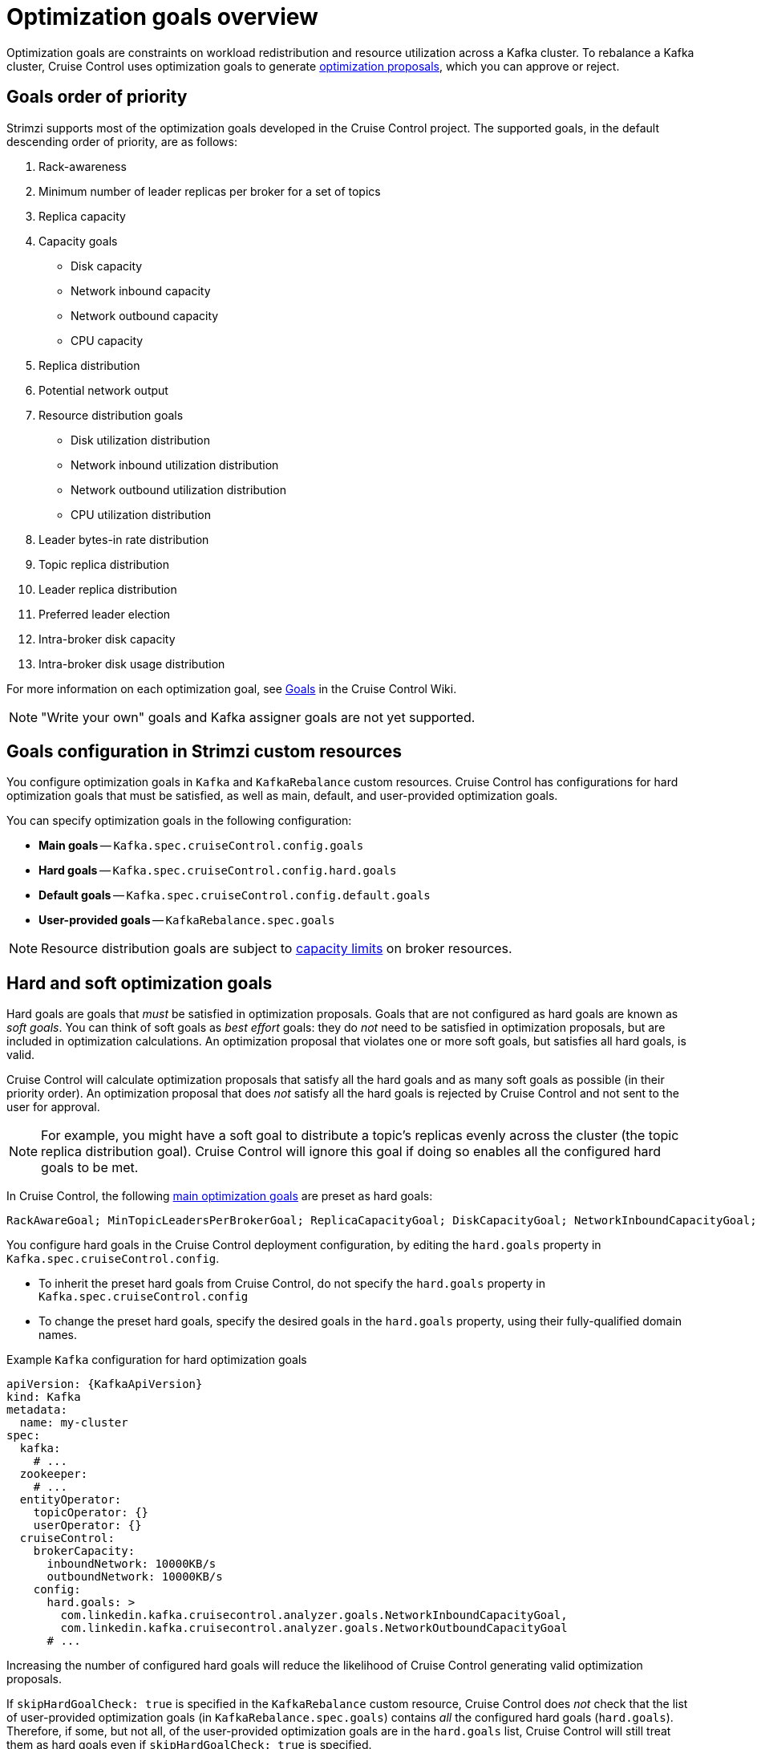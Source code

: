 // Module included in the following assemblies:
//
// assembly-cruise-control-concepts.adoc

[id='con-optimization-goals-{context}']
= Optimization goals overview

[role="_abstract"]
Optimization goals are constraints on workload redistribution and resource utilization across a Kafka cluster.
To rebalance a Kafka cluster, Cruise Control uses optimization goals to generate xref:con-optimization-proposals-{context}[optimization proposals], which you can approve or reject.

== Goals order of priority

Strimzi supports most of the optimization goals developed in the Cruise Control project.
The supported goals, in the default descending order of priority, are as follows:

. Rack-awareness
. Minimum number of leader replicas per broker for a set of topics
. Replica capacity
. Capacity goals
** Disk capacity
** Network inbound capacity
** Network outbound capacity
** CPU capacity
. Replica distribution
. Potential network output
. Resource distribution goals
** Disk utilization distribution
** Network inbound utilization distribution
** Network outbound utilization distribution
** CPU utilization distribution
. Leader bytes-in rate distribution
. Topic replica distribution
. Leader replica distribution
. Preferred leader election
. Intra-broker disk capacity
. Intra-broker disk usage distribution

For more information on each optimization goal, see link:https://github.com/linkedin/cruise-control/wiki/Pluggable-Components#goals[Goals^] in the Cruise Control Wiki.

NOTE: "Write your own" goals and Kafka assigner goals are not yet supported.

== Goals configuration in Strimzi custom resources

You configure optimization goals in `Kafka` and `KafkaRebalance` custom resources.
Cruise Control has configurations for hard optimization goals that must be satisfied, as well as main, default, and user-provided optimization goals.

You can specify optimization goals in the following configuration:

* *Main goals* -- `Kafka.spec.cruiseControl.config.goals`
* *Hard goals* -- `Kafka.spec.cruiseControl.config.hard.goals`
* *Default goals* -- `Kafka.spec.cruiseControl.config.default.goals`
* *User-provided goals* -- `KafkaRebalance.spec.goals`

[NOTE]
====
Resource distribution goals are subject to link:{BookURLConfiguring}#property-cruise-control-broker-capacity-reference[capacity limits^] on broker resources.
====

[[hard-soft-goals]]
== Hard and soft optimization goals

Hard goals are goals that _must_ be satisfied in optimization proposals.
Goals that are not configured as hard goals are known as _soft goals_.
You can think of soft goals as _best effort_ goals: they do _not_ need to be satisfied in optimization proposals, but are included in optimization calculations.
An optimization proposal that violates one or more soft goals, but satisfies all hard goals, is valid.

Cruise Control will calculate optimization proposals that satisfy all the hard goals and as many soft goals as possible (in their priority order).
An optimization proposal that does _not_ satisfy all the hard goals is rejected by Cruise Control and not sent to the user for approval.

NOTE: For example, you might have a soft goal to distribute a topic's replicas evenly across the cluster (the topic replica distribution goal).
Cruise Control will ignore this goal if doing so enables all the configured hard goals to be met.

In Cruise Control, the following xref:main-goals[main optimization goals] are preset as hard goals:

[source]
RackAwareGoal; MinTopicLeadersPerBrokerGoal; ReplicaCapacityGoal; DiskCapacityGoal; NetworkInboundCapacityGoal; NetworkOutboundCapacityGoal; CpuCapacityGoal

You configure hard goals in the Cruise Control deployment configuration, by editing the `hard.goals` property in `Kafka.spec.cruiseControl.config`.

* To inherit the preset hard goals from Cruise Control, do not specify the `hard.goals` property in `Kafka.spec.cruiseControl.config`

* To change the preset hard goals, specify the desired goals in the `hard.goals` property, using their fully-qualified domain names.

.Example `Kafka` configuration for hard optimization goals
[source,yaml,subs="attributes+"]
----
apiVersion: {KafkaApiVersion}
kind: Kafka
metadata:
  name: my-cluster
spec:
  kafka:
    # ...
  zookeeper:
    # ...
  entityOperator:
    topicOperator: {}
    userOperator: {}
  cruiseControl:
    brokerCapacity:
      inboundNetwork: 10000KB/s
      outboundNetwork: 10000KB/s
    config:
      hard.goals: >
        com.linkedin.kafka.cruisecontrol.analyzer.goals.NetworkInboundCapacityGoal,
        com.linkedin.kafka.cruisecontrol.analyzer.goals.NetworkOutboundCapacityGoal
      # ...
----

Increasing the number of configured hard goals will reduce the likelihood of Cruise Control generating valid optimization proposals.

If `skipHardGoalCheck: true` is specified in the `KafkaRebalance` custom resource, Cruise Control does _not_ check that the list of user-provided optimization goals (in `KafkaRebalance.spec.goals`) contains _all_ the configured hard goals (`hard.goals`).
Therefore, if some, but not all, of the user-provided optimization goals are in the `hard.goals` list, Cruise Control will still treat them as hard goals even if `skipHardGoalCheck: true` is specified.

[[main-goals]]
== Main optimization goals

The _main optimization goals_ are available to all users.
Goals that are not listed in the main optimization goals are not available for use in Cruise Control operations.

Unless you change the Cruise Control xref:proc-configuring-deploying-cruise-control-{context}[deployment configuration], Strimzi will inherit the following main optimization goals from Cruise Control, in descending priority order:

[source]
RackAwareGoal; ReplicaCapacityGoal; DiskCapacityGoal; NetworkInboundCapacityGoal; NetworkOutboundCapacityGoal; CpuCapacityGoal; ReplicaDistributionGoal; PotentialNwOutGoal; DiskUsageDistributionGoal; NetworkInboundUsageDistributionGoal; NetworkOutboundUsageDistributionGoal; CpuUsageDistributionGoal; TopicReplicaDistributionGoal; LeaderReplicaDistributionGoal; LeaderBytesInDistributionGoal; PreferredLeaderElectionGoal

Some of these goals are preset as xref:hard-soft-goals[hard goals].

To reduce complexity, we recommend that you use the inherited main optimization goals, unless you need to _completely_ exclude one or more goals from use in `KafkaRebalance` resources. The priority order of the main optimization goals can be modified, if desired, in the configuration for xref:default-goals[default optimization goals].

You configure main optimization goals, if necessary, in the Cruise Control deployment configuration: `Kafka.spec.cruiseControl.config.goals`

* To accept the inherited main optimization goals, do not specify the `goals` property in `Kafka.spec.cruiseControl.config`.

* If you need to modify the inherited main optimization goals, specify a list of goals, in descending priority order, in the `goals` configuration option.

NOTE: If you change the inherited main optimization goals, you must ensure that the hard goals, if configured in the `hard.goals` property in `Kafka.spec.cruiseControl.config`, are a subset of the main optimization goals that you configured. Otherwise, errors will occur when generating optimization proposals.

[[default-goals]]
== Default optimization goals

Cruise Control uses the _default optimization goals_ to generate the _cached optimization proposal_.
For more information about the cached optimization proposal, see xref:con-optimization-proposals-{context}[].

You can override the default optimization goals by setting xref:user-provided-goals[user-provided optimization goals] in a `KafkaRebalance` custom resource.

Unless you specify `default.goals` in the Cruise Control xref:proc-configuring-deploying-cruise-control-{context}[deployment configuration], the main optimization goals are used as the default optimization goals.
In this case, the cached optimization proposal is generated using the main optimization goals.

* To use the main optimization goals as the default goals, do not specify the `default.goals` property in `Kafka.spec.cruiseControl.config`.

* To modify the default optimization goals, edit the `default.goals` property in `Kafka.spec.cruiseControl.config`.
You must use a subset of the main optimization goals.

.Example `Kafka` configuration for default optimization goals

[source,yaml,subs="attributes+"]
----
apiVersion: {KafkaApiVersion}
kind: Kafka
metadata:
  name: my-cluster
spec:
  kafka:
    # ...
  zookeeper:
    # ...
  entityOperator:
    topicOperator: {}
    userOperator: {}
  cruiseControl:
    brokerCapacity:
      inboundNetwork: 10000KB/s
      outboundNetwork: 10000KB/s
    config:
      default.goals: >
        com.linkedin.kafka.cruisecontrol.analyzer.goals.RackAwareGoal,
        com.linkedin.kafka.cruisecontrol.analyzer.goals.ReplicaCapacityGoal,
        com.linkedin.kafka.cruisecontrol.analyzer.goals.DiskCapacityGoal
      # ...
----

If no default optimization goals are specified, the cached proposal is generated using the main optimization goals.

[[user-provided-goals]]
== User-provided optimization goals

_User-provided optimization goals_ narrow down the configured default goals for a particular optimization proposal.
You can set them, as required, in `spec.goals` in a `KafkaRebalance` custom resource:

----
KafkaRebalance.spec.goals
----

User-provided optimization goals can generate optimization proposals for different scenarios.
For example, you might want to optimize leader replica distribution across the Kafka cluster without considering disk capacity or disk utilization.
So, you create a `KafkaRebalance` custom resource containing a single user-provided goal for leader replica distribution.

User-provided optimization goals must:

* Include all configured xref:hard-soft-goals[hard goals], or an error occurs
* Be a subset of the main optimization goals

To ignore the configured hard goals when generating an optimization proposal, add the `skipHardGoalCheck: true` property to the `KafkaRebalance` custom resource. See xref:proc-generating-optimization-proposals-{context}[].

[role="_additional-resources"]
.Additional resources

* xref:proc-configuring-deploying-cruise-control-{context}[Configuring and deploying Cruise Control with Kafka]
* link:https://github.com/linkedin/cruise-control/wiki/Configurations[Configurations^] in the Cruise Control Wiki.
